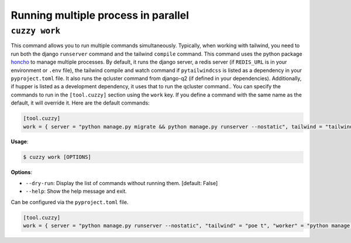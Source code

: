 Running multiple process in parallel
====================================

``cuzzy work``
--------------

This command allows you to run multiple commands simultaneously. Typically, when working with tailwind, you need to run
both the django ``runserver`` command and the tailwind ``compile`` command. This command uses the python package `honcho <https://github.com/nickstenning/honcho>`__ to
manage multiple processes. By default, it runs the django server, a redis server (if ``REDIS_URL`` is in your environment
or ``.env`` file), the tailwind compile and watch command if ``pytailwindcss`` is listed as a dependency in
your ``pyproject.toml`` file. It also runs the qcluster command from django-q2 (if defined in your dependencies).
Additionally, if hupper is listed as a development dependency, it uses that to run the qcluster command..
You can specify the commands to run in the ``[tool.cuzzy]`` section using the ``work`` key. If
you define a command with the same name as the default, it will override it. Here are the default commands:

.. code:: toml

   [tool.cuzzy]
   work = { server = "python manage.py migrate && python manage.py runserver --nostatic", tailwind = "tailwindcss -i project_name/static/css/input.css -o project_name/static/css/output.css --watch", redis = "redis-server" }

**Usage**:

.. code:: console

   $ cuzzy work [OPTIONS]

**Options**:

-  ``--dry-run``: Display the list of commands without running them. [default: False]
-  ``--help``: Show the help message and exit.

Can be configured via the ``pyproject.toml`` file.

.. code:: toml

   [tool.cuzzy]
   work = { server = "python manage.py runserver --nostatic", "tailwind" = "poe t", "worker" = "python manage.py qcluster" }
